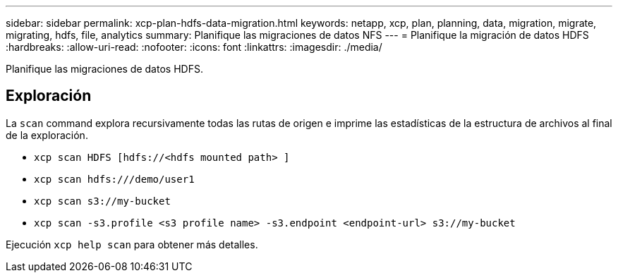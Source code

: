 ---
sidebar: sidebar 
permalink: xcp-plan-hdfs-data-migration.html 
keywords: netapp, xcp, plan, planning, data, migration, migrate, migrating, hdfs, file, analytics 
summary: Planifique las migraciones de datos NFS 
---
= Planifique la migración de datos HDFS
:hardbreaks:
:allow-uri-read: 
:nofooter: 
:icons: font
:linkattrs: 
:imagesdir: ./media/


[role="lead"]
Planifique las migraciones de datos HDFS.



== Exploración

La `scan` command explora recursivamente todas las rutas de origen e imprime las estadísticas de la estructura de archivos al final de la exploración.

* `xcp scan HDFS [hdfs://<hdfs mounted path> ]`
* `xcp scan hdfs:///demo/user1`
* `xcp scan s3://my-bucket`
* `xcp scan -s3.profile <s3 profile name> -s3.endpoint <endpoint-url> s3://my-bucket`


Ejecución `xcp help scan` para obtener más detalles.
